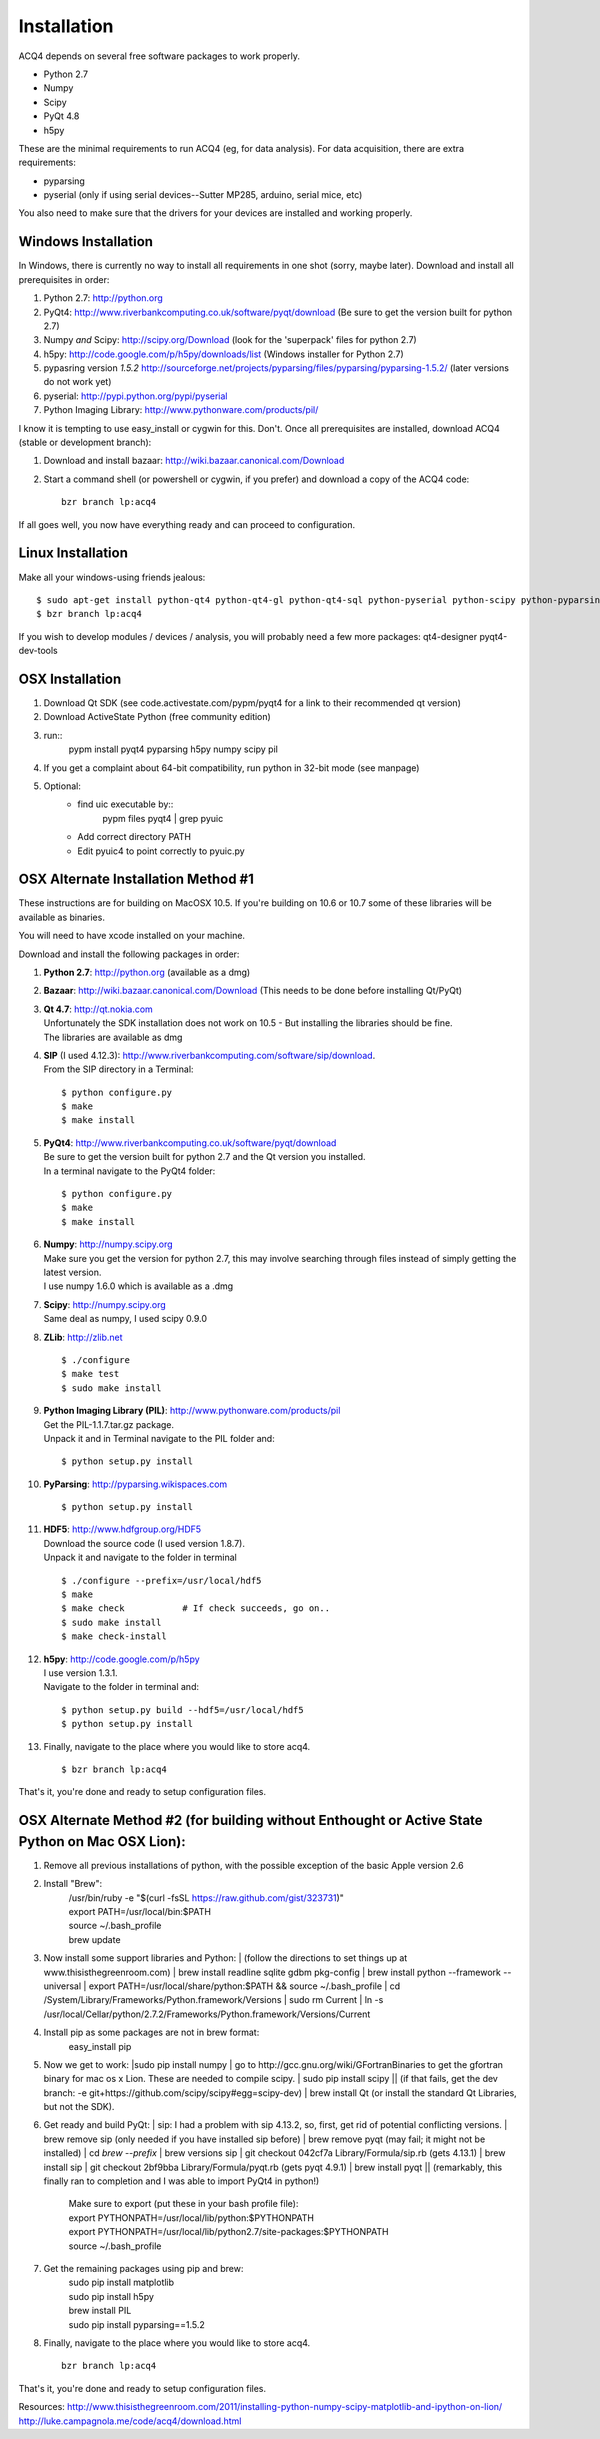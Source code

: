 Installation
============

ACQ4 depends on several free software packages to work properly.
    
* Python 2.7
* Numpy
* Scipy
* PyQt 4.8
* h5py

These are the minimal requirements to run ACQ4 (eg, for data analysis). For data acquisition, there are extra requirements:
    
* pyparsing
* pyserial (only if using serial devices--Sutter MP285, arduino, serial mice, etc)
    
You also need to make sure that the drivers for your devices are installed and working properly. 


Windows Installation
--------------------

In Windows, there is currently no way to install all requirements in one shot (sorry, maybe later).
Download and install all prerequisites in order:
    
#. Python 2.7: http://python.org
#. PyQt4: http://www.riverbankcomputing.co.uk/software/pyqt/download  (Be sure to get the version built for python 2.7)
#. Numpy *and* Scipy: http://scipy.org/Download (look for the 'superpack' files for python 2.7)
#. h5py:  http://code.google.com/p/h5py/downloads/list   (Windows installer for Python 2.7)
#. pypasring version *1.5.2* http://sourceforge.net/projects/pyparsing/files/pyparsing/pyparsing-1.5.2/  (later versions do not work yet)
#. pyserial: http://pypi.python.org/pypi/pyserial
#. Python Imaging Library: http://www.pythonware.com/products/pil/

I know it is tempting to use easy_install or cygwin for this. Don't. 
Once all prerequisites are installed, download ACQ4 (stable or development branch):
    
#. Download and install bazaar: http://wiki.bazaar.canonical.com/Download
#. Start a command shell (or powershell or cygwin, if you prefer) and download a copy of the ACQ4 code::
    
    bzr branch lp:acq4
    
If all goes well, you now have everything ready and can proceed to configuration.




Linux Installation
------------------

Make all your windows-using friends jealous::

    $ sudo apt-get install python-qt4 python-qt4-gl python-qt4-sql python-pyserial python-scipy python-pyparsing python-h5py python-imaging bzr python2.7-dev
    $ bzr branch lp:acq4
    
If you wish to develop modules / devices / analysis, you will probably need a few more packages: qt4-designer pyqt4-dev-tools
    
    
OSX Installation
----------------

#. Download Qt SDK (see code.activestate.com/pypm/pyqt4 for a link to their recommended qt version)
#. Download ActiveState Python (free community edition)
#. run::
    pypm install pyqt4 pyparsing h5py numpy scipy pil
#. If you get a complaint about 64-bit compatibility, run python in 32-bit mode (see manpage)

    
#. Optional:
    - find uic executable by::
        pypm files pyqt4 | grep pyuic
    - Add correct directory PATH
    - Edit pyuic4 to point correctly to pyuic.py



OSX Alternate Installation Method #1
---------------------------------

These instructions are for building on MacOSX 10.5. If you're building on 10.6 or 10.7 some of these libraries will be available as binaries. 

You will need to have xcode installed on your machine.

Download and install the following packages in order:
    
#. **Python 2.7**: http://python.org (available as a dmg)
#. **Bazaar**: http://wiki.bazaar.canonical.com/Download (This needs to be done before installing Qt/PyQt)
#. | **Qt 4.7**: http://qt.nokia.com 
   | Unfortunately the SDK installation does not work on 10.5 - But installing the libraries should be fine. 
   | The libraries are available as dmg
   
#. | **SIP** (I used 4.12.3): http://www.riverbankcomputing.com/software/sip/download.
   | From the SIP directory in a Terminal:
       
   ::

        $ python configure.py
        $ make
        $ make install
        
#. | **PyQt4**: http://www.riverbankcomputing.co.uk/software/pyqt/download
   | Be sure to get the version built for python 2.7 and the Qt version you installed.
   | In a terminal navigate to the PyQt4 folder:
       
   ::
        
        $ python configure.py
        $ make
        $ make install
        
#. | **Numpy**: http://numpy.scipy.org
   | Make sure you get the version for python 2.7, this may involve searching through files instead of simply getting the latest version.
   | I use numpy 1.6.0 which is available as a .dmg
#. | **Scipy**: http://numpy.scipy.org
   | Same deal as numpy, I used scipy 0.9.0
#. **ZLib**: http://zlib.net ::

            $ ./configure
            $ make test
            $ sudo make install
            
#. | **Python Imaging Library (PIL)**: http://www.pythonware.com/products/pil
   | Get the PIL-1.1.7.tar.gz package.
   | Unpack it and in Terminal navigate to the PIL folder and:
       
   ::

        $ python setup.py install
        
#. **PyParsing**: http://pyparsing.wikispaces.com ::

        $ python setup.py install
        
#. | **HDF5**: http://www.hdfgroup.org/HDF5
   | Download the source code (I used version 1.8.7).
   | Unpack it and navigate to the folder in terminal 
   
   ::

        $ ./configure --prefix=/usr/local/hdf5
        $ make
        $ make check           # If check succeeds, go on..
        $ sudo make install
        $ make check-install
        
#. | **h5py**: http://code.google.com/p/h5py
   | I use version 1.3.1.
   | Navigate to the folder in terminal and:
       
   ::

        $ python setup.py build --hdf5=/usr/local/hdf5
        $ python setup.py install
        
#. Finally, navigate to the place where you would like to store acq4. ::

        $ bzr branch lp:acq4
        
That's it, you're done and ready to setup configuration files.


OSX Alternate Method #2 (for building without Enthought or Active State Python on Mac OSX Lion):
------------------------------------------------------------------------------------------------
#. Remove all previous installations of python, with the possible exception of the basic Apple version 2.6
#. Install "Brew":
	| /usr/bin/ruby -e "$(curl -fsSL https://raw.github.com/gist/323731)"
	| export PATH=/usr/local/bin:$PATH
	| source ~/.bash_profile
	| brew update
	::
#. | Now install some support libraries and Python:
	| (follow the directions to set things up at www.thisisthegreenroom.com)
	| brew install readline sqlite gdbm pkg-config
	| brew install python --framework --universal
	| export PATH=/usr/local/share/python:$PATH && source ~/.bash_profile
	| cd /System/Library/Frameworks/Python.framework/Versions
	| sudo rm Current
	| ln -s /usr/local/Cellar/python/2.7.2/Frameworks/Python.framework/Versions/Current

#.  Install pip as some packages are not in brew format:
	| easy_install pip

#. | Now we get to work:
	|sudo pip install numpy
	| go to http://gcc.gnu.org/wiki/GFortranBinaries to get the gfortran binary for mac os x Lion. These are needed to compile scipy.
	| sudo pip install scipy
	|| (if that fails, get the dev branch: -e git+https://github.com/scipy/scipy#egg=scipy-dev)
	| brew install Qt (or install the standard Qt Libraries, but not the SDK). 

#. | Get ready and build PyQt:
	| sip: I had a problem with sip 4.13.2, so, first, get rid of potential conflicting versions.
	| brew remove sip (only needed if you have installed sip before)
	| brew remove pyqt (may fail; it might not be installed)
	| cd `brew --prefix`
	| brew versions sip
	| git checkout 042cf7a Library/Formula/sip.rb (gets 4.13.1)
	| brew install sip
	| git checkout 2bf9bba Library/Formula/pyqt.rb (gets pyqt 4.9.1)
	| brew install pyqt
	|| (remarkably, this finally ran to completion and I was able to import PyQt4 in python!)

	| Make sure to export (put these in your bash profile file):
	| export PYTHONPATH=/usr/local/lib/python:$PYTHONPATH
	| export PYTHONPATH=/usr/local/lib/python2.7/site-packages:$PYTHONPATH
	| source ~/.bash_profile

#. Get the remaining packages using pip and brew:
	| sudo pip install matplotlib
	| sudo pip install h5py
	| brew install PIL
	| sudo pip install pyparsing==1.5.2

#. Finally, navigate to the place where you would like to store acq4. ::

     bzr branch lp:acq4
        
That's it, you're done and ready to setup configuration files.

Resources:
http://www.thisisthegreenroom.com/2011/installing-python-numpy-scipy-matplotlib-and-ipython-on-lion/
http://luke.campagnola.me/code/acq4/download.html
